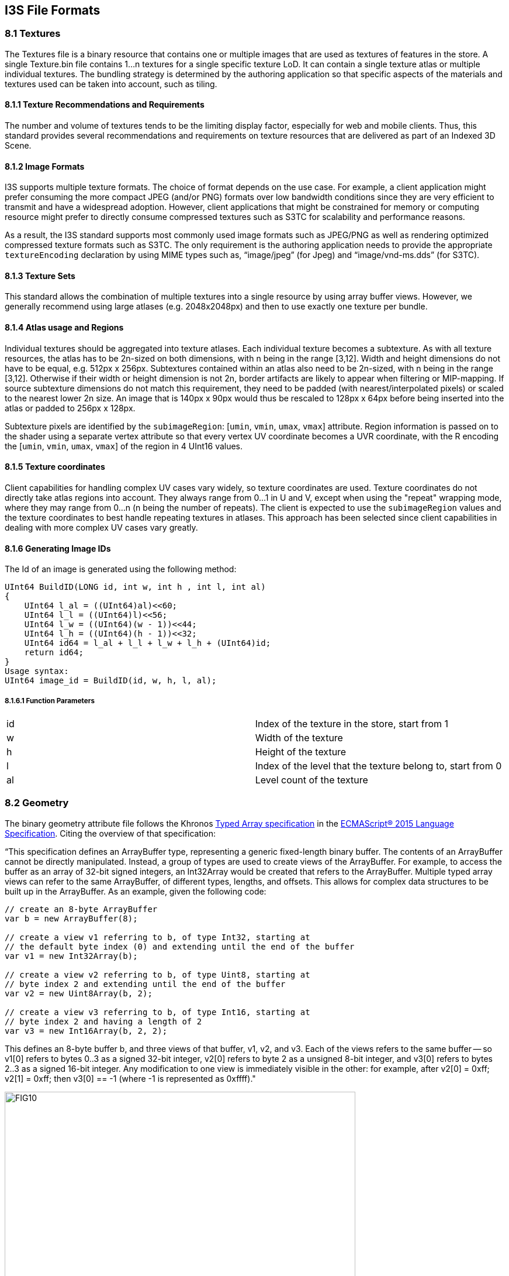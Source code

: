 == I3S File Formats

=== 8.1	Textures

The Textures file is a binary resource that contains one or multiple images that are used as textures of features in the store. 
A single Texture.bin file contains 1...n textures for a single specific texture LoD. It can contain a single texture atlas or 
multiple individual textures.  The bundling strategy is determined by the authoring application so that specific aspects of the 
materials and textures used can be taken into account, such as tiling.

==== 8.1.1	Texture Recommendations and Requirements
The number and volume of textures tends to be the limiting display factor, especially for web and mobile clients. Thus, this 
standard provides several recommendations and requirements on texture resources that are delivered as part of an Indexed 3D Scene.

==== 8.1.2	Image Formats
I3S supports multiple texture formats. The choice of format depends on the use case. For example, a client application might 
prefer consuming the more compact JPEG (and/or PNG) formats over low bandwidth conditions since they are very efficient to 
transmit and have a widespread adoption. However, client applications that might be constrained for memory or computing resource 
might prefer to directly consume compressed textures such as S3TC for scalability and performance reasons. 

As a result, the I3S standard supports most commonly used image formats such as JPEG/PNG as well as rendering optimized 
compressed texture formats such as S3TC. The only requirement is the authoring application needs to provide the appropriate 
`textureEncoding` declaration by using MIME types such as, “image/jpeg” (for Jpeg) and “image/vnd-ms.dds” (for S3TC).  

==== 8.1.3	Texture Sets
This standard allows the combination of multiple textures into a single resource by using array buffer views. However, we 
generally recommend using large atlases (e.g. 2048x2048px) and then to use exactly one texture per bundle.

==== 8.1.4	Atlas usage and Regions
Individual textures should be aggregated into texture atlases. Each individual texture becomes a subtexture. As with all texture 
resources, the atlas has to be 2n-sized on both dimensions, with n being in the range [3,12]. Width and height dimensions do not 
have to be equal, e.g. 512px x 256px. Subtextures contained within an atlas also need to be 2n-sized, with n being in the 
range [3,12]. Otherwise if their width or height dimension is not 2n, border artifacts are likely to appear when filtering or 
MIP-mapping. If source subtexture dimensions do not match this requirement, they need to be padded (with nearest/interpolated 
pixels) or scaled to the nearest lower 2n size. An image that is 140px x 90px would thus be rescaled to 128px x 64px before 
being inserted into the atlas or padded to 256px x 128px.

Subtexture pixels are identified by the `subimageRegion`: [`umin`, `vmin`, `umax`, `vmax`] attribute. Region information is 
passed on to the shader using a separate vertex attribute so that every vertex UV coordinate becomes a UVR coordinate, with 
the R encoding the [`umin`, `vmin`, `umax`, `vmax`] of the region in 4 UInt16 values. 

==== 8.1.5	Texture coordinates
Client capabilities for handling complex UV cases vary widely, so texture coordinates are used. Texture coordinates do not 
directly take atlas regions into account. They always range from 0...1 in U and V, except when using the "repeat" 
wrapping mode, where they may range from 0...n (n being the number of repeats). The client is expected to use the 
`subimageRegion` values and the texture coordinates to best handle repeating textures in atlases. This approach has been 
selected since client capabilities in dealing with more complex UV cases vary greatly.

==== 8.1.6	Generating Image IDs
The Id of an image is generated using the following method:

```
UInt64 BuildID(LONG id, int w, int h , int l, int al)
{
    UInt64 l_al = ((UInt64)al)<<60;
    UInt64 l_l = ((UInt64)l)<<56;
    UInt64 l_w = ((UInt64)(w - 1))<<44;
    UInt64 l_h = ((UInt64)(h - 1))<<32;
    UInt64 id64 = l_al + l_l + l_w + l_h + (UInt64)id;
    return id64;
}
Usage syntax: 
UInt64 image_id = BuildID(id, w, h, l, al); 
```
===== 8.1.6.1	Function Parameters

|===
|id	|Index of the texture in the store, start from 1
|w	|Width of the texture
|h	|Height of the texture
|l	|Index of the level that the texture belong to, start from 0
|al	|Level count of the texture
|===

=== 8.2	Geometry
The binary geometry attribute file follows the Khronos http://www.khronos.org/registry/typedarray/specs/latest/[Typed Array specification] in the https://www.ecma-international.org/publications/standards/Ecma-262.htm[ECMAScript® 2015 Language Specification]. Citing the overview of that specification:

“This specification defines an ArrayBuffer type, representing a generic fixed-length binary buffer. The contents of an ArrayBuffer cannot be directly manipulated. Instead, a group of types are used to create views of the ArrayBuffer. For example, to access the buffer as an array of 32-bit signed integers, an Int32Array would be created that refers to the ArrayBuffer.
Multiple typed array views can refer to the same ArrayBuffer, of different types, lengths, and offsets. This allows for complex data structures to be built up in the ArrayBuffer. As an example, given the following code:

```
// create an 8-byte ArrayBuffer
var b = new ArrayBuffer(8);

// create a view v1 referring to b, of type Int32, starting at
// the default byte index (0) and extending until the end of the buffer
var v1 = new Int32Array(b);

// create a view v2 referring to b, of type Uint8, starting at
// byte index 2 and extending until the end of the buffer
var v2 = new Uint8Array(b, 2);

// create a view v3 referring to b, of type Int16, starting at
// byte index 2 and having a length of 2
var v3 = new Int16Array(b, 2, 2);
```

This defines an 8-byte buffer b, and three views of that buffer, v1, v2, and v3. Each of the views refers to the same buffer -- so v1[0] refers to bytes 0..3 as a signed 32-bit integer, v2[0] refers to byte 2 as a unsigned 8-bit integer, and v3[0] refers to bytes 2..3 as a signed 16-bit integer. Any modification to one view is immediately visible in the other: for example, after v2[0] = 0xff; v2[1] = 0xff; then v3[0] == -1 (where -1 is represented as 0xffff)."

[#fig_geometrybuffer,reftext='{figure-caption} {counter:figure-num}']
.Geometry Buffer Layout with headers
image::figures/FIG10.png[width=600,align="center"]

Note: The expected triangle/face winding order in all geometry resources is counterclockwise (CCW).

Note: If normal vectors are present in a geometry, they need to be calculated based on uniform axis units. They are always given as if x, y and z axes all had metric units, as a unit vector. This means that if WGS84 is used as a horizontal CRS, the normal calculation cannot directly use the face's WGS84 coordinates, but needs to convert them to a local Cartesian CRS first.

=== 8.3	Attribute Data

Attribute data is stored within I3S layers as part of the Scene Service cache along with geometry, texture, and material resources in an optimized, render friendly format.

By attribute data we mean the tabular information stored as an attribute of a feature class, which is the primary input source of scene services.

Attribute data for all features in a node is stored and made available as discrete, per field resource called *_attribute_*. The number of attribute resources corresponds to the number of fields the service publisher opted to include in the scene cache. 

A key concept of this storage model is that the order in which attribute values are stored within any _attribute_ resource SHALL be the same as the order in which the feature geometries are stored within the geometry resource of that node. This allows clients who fetch these resources to render each node efficiently - using direct array access to retrieve feature attribute(s) without the need for object-id based attribute lookups.

For cases where object-id based access to attributes is needed, the _attribute_ resource representing the object-id field stores the _object-id_ values of each feature within the node and SHALL use the same storage order as the geometry resource. This facilitates object-id based access. Clients can also build an object-id to array-index dictionary for cases where large numbers of object-id based attribute or geometry look ups within a node are needed. (Note: the following ways of referring to the ObjectId of a feature are equivalent in these and previous versions of the I3S specification: ObjectId, object-id, OID, FID). 

When the same feature is included in multiple nodes at different levels of detail, the corresponding attributes for the feature are also included as _attribute_ resource/s of each node it is present in. This redundancy in attribute storage allows each node to be rendered independently of any other node.

Metadata on each _attribute_ resource is made available to clients via the `scene service layer`. When attributes are present within the scene cache, the resourcePattern array in the layers store (layers[id].store.resourcePattern) will include a value called Attributes, indicating attributes are a required resource, utilized for attribute driven symbolization and rendering. In addition to the resourcePattern, additional metadata in the fields array and attributeStorageInfo array further describe each attribute resource.

These metadata allow clients to initialize and allocate any required client side resources prior to accessing any attributes of interest.

[#fig_fields,reftext='{figure-caption} {counter:figure-num}']
.Example of the fields array resource
image::figures/FIG11.png[width=600,align="center"]

_Detail: The above is an example of the fields array (layers[id].fields[id]) resource of a scene service layer illustrating different supported types of feature attribute fields. The fields array describes an attribute field with respect to its name, type and alias._

==== 8.3.1	The content of this binary attribute resource is made up of:

Clients can use the key property (layers[id].attributeStorageInfo[].key) of the attributeStorageInfo to uniquely identify and request the *attribute* resource through a RESTful API, called attributes. Clients use the _attributeStorageInfo_ metadata to decode the retrieved attribute binary content.

The attribute resource header contains:

* A header section of 4 bytes which indicates the count of features. The count value SHALL be present in all _attribute_ resources. For an _attribute_ resource of a string data type, the header has an additional 4 bytes indicating the total byte count of the string attribute values.
* For all numerical field types, the header section SHALL be followed by the attribute values array record. The attribute values SHALL always begin at an offset that is divisible by the byte length of a single value. If the header does not end at such an offset, the necessary amount of padding SHALL be inserted between the header and the attribute values.
* For string field types, the header section SHALL be followed by a fixed length array whose values are the byte counts of each string data, inclusive of the null termination character. This array SHALL then followed by an array of actual string data. The strings SHALL be stored null terminated.

_An example JSON encoding for a 3dSceneLayer mesh pyramid can be found at code 1. This is a scene layer resource illustrating the metadata information found in the fields (layers[id].fields[id]) and attributeStorageInfo arrays (layers[id].attributeStorageInfo[id])._

A client application will be able to find the URI of any attribute resource through its href reference from the *attributeData* array of the *Node Index Document* (similar access patterns exist for resources such as 'features', 'geometries', etc …). See Figure 12 below:

[#fig_node_resource,reftext='{figure-caption} {counter:figure-num}']
.A node resource document
image::figures/FIG12.png[width=400,align="center"]

_Detail: A node resource document illustrating attribute data content access URLs (href)._

==== 8.3.2 REST API for Accessing Attribute Resources directly from a scene service layer

The _attributes_ REST API allows client apps to fetch the attribute records of a field using its _key_ property directly from a scene service layer. As a result, every scene node (with the exception of 'root' node), exposes available attribute fields as discrete _attribute_ resources. These resources are accessible thru a relative URL to any Node Index Document.

The attributes REST API syntax: URL: *http://<sceneservrice-url>/attributes/<field_key>/<id>*
* _attributes_: the RESTful resource responsible for fetching the binary attribute resource. A client application will be able to decode the content of this attribute resource based on the metadata information found in the scene layer 
* _attributeStorageInfo_ array (which adequately describes the content of the binary data).
* _field_key_: the key value used to request the desired feature attribute content.
* _Id_: the bundle id of the attribute binary resource, corresponding to the geometry bundle id. By default this value is 0 (same as the geometry bundle id). If a node has more than 1 geometry resource, then the id of the _attribute_ resource SHALL match the geometry bundle id.

==== 8.3.3	A typical usage pattern of the attributes REST API

- A client should get the attribute field from the metadata by fetching the scene server layers REST resource prior to symbolizing the node base on attribute information. The _layers_ resource contain the fields (layers[Id].Fields[id]) array, which lists all available attribute fields and types and the _attributeStorageInfo_ (layers[id].attributeStorageInfo[id]) array, which describes the content of each binary _attribute_ resource.

* The _fields_ array object contains a collection of objects that describe each attribute field regarding its field name ('name'), datatype ('type') and a user friendly name ('alias'). The fields array includes all fields that are present in the source feature layer of the scene service layer. 
* The _attributeStorageInfo_ array contains a collection of objects that describes all _attribute_ binary resources. It includes only fields the publisher/author chose to include as part of the scene cache during publishing time. The _attributeStorageInfo_ contains metadata information about the binary _attribute_ resources. The _attributeStorageInfo_ properties are defined in clause <insert reference>. 

Note that the _key_ property (with values such as f_0, f_1, etc...) is automatically computed and that there shouldn't be any relationship assumed to the field index of the source feature class (especially important when a user adds or deletes fields during the lifetime of a layer). 

[#fig_scene_resource,reftext='{figure-caption} {counter:figure-num}']
.An expanded view of a scene layer resource
image::figures/FIG13.png[width=300,align="center"]

_More detail: The above is an expanded view of a scene layer resource showing the content of an attributeStorageInfo resource. The example shows 5 objects each corresponding to the 5 objects of the fields resource (as matched by the 'key' and 'name' properties present in both arrays).The JSON representation of the example is located in 3D Scene Layer examples section._

- A client application equipped with the list of available fields and the corresponding attribute-value-array metadata can then fetch the attribute values of interest just by supplying the desired field key as part of the *attributes* REST request. Furthermore, the client will also be capable of decoding the fetched _attribute_ resource based on the metadata as retrieved in step 1. 

   Note: The geometry buffer contains the _objectIDs_ array as the last section of the geometry layout    (layers[id].store.defaultGeometrySchema.featureAttributes). A client application that has a need to access the _ObjectIDs_ array, should first check in the geometry buffer before requesting it from the *attributes* REST resource. 

   The following example below shows the attributes REST request signature:

* http://<myserver>/<my product>/rest/services/Hosted/SanFran/SceneServer/layers/0/nodes/0-0-0-0/attributes/0/f_1
* http://<myserver>/<my product>/rest/services/Hosted/SanFran/SceneServer/layers/0/nodes/0-0-0-/attributes/0/f_2 

   In the first example above we are requesting the attributes of all features for a _field_ named 'NEAR_FID', as identified by its field key (f_1) in Figure 11. This field resource contains the attribute values of all _features_ that are present in node 0-0-0-0. Similarly, the second example will fetch the attributes of all features associated with the field called ('NEAR_DIST') using its key (f_2).

==== 8.3.4	Attribute Resources: Details
A numeric attribute resource is a single, one dimensional array. A string _attribute_ resource is two, sequential, one dimensional arrays. The structure of each _attribute_ resource is declared upfront in the scene layer resource thru the _attributeStorageInfo_ object. The client application (as stated above in the typical usage pattern) is expected to read the _attributeStorageInfo_ metadata to get the header information, the ordering of the stored records (arrays) as well as their value types before consuming the binary attribute resource.

Consider a sample scene service layer and its field types (see Figure 14). This layer has 6 fields named 'OID', 'Shape', 'NEAR_FID', 'NEAR_DIST', 'Name' and 'Building_ID'. 

[#fig_scene_resource,reftext='{figure-caption} {counter:figure-num}']
.A typical attribute (table) info of a feature class
image::figures/FIG14.png[width=500,align="center"]

_More detail: A typical attribute (table) info of a feature class. The fields array that’s shown as an example in Figure 11 and the attributeStorageInfo array in Figure 13 is derived from the attribute value of the above feature class._

As it could be inferred from Figure 11 and Figure 13, a scene service layer exposes/includes *only* supported attribute field value types of a feature class. As a result, the 'Shape' field (see Figure 14), which is of _FieldTypeGeometry_ type, will not be included in the attribute cache of a scene layer.

Table 25 below lists a feature layer's field data types (including its values and description). The I3S valueTypes column indicates the value types of the fields that are supported for attribute based mapping/symbology.

[#table_attribute_types,reftext='{table-caption} {counter:table-num}']
.Attribute data types supported by a scene service layer.
[width="90%",options="header"]
|===
|Feature Data Field Type Constants	|Value	|Description	|I3S ValueTypes
|FieldTypeSmallInteger	|0	|Short Integer	|Int16
|FieldTypeInteger	|1	|Long Integer	|Int32
|FieldTypeSingle	|2	|Single Precision floating point number	|Float32
|FieldTypeDouble	|3	|Double Precision floating point number	|Float64
|FieldTypeString	|4	|Character String	|String*
|FieldTypeDate	|5	|Date	|string
|FieldTypeOID	|6	|Long Integer representing object ID	|UInt32
|FieldTypeGUID	|10	|Globally Unique Identifier	|string
|FieldTypeGlobalID	|11	|Global ID	|string
|FieldTypeXML	|12	|XML Document	|string
|===

Table 33: Attribute data types supported by a scene service layer.
NOTE: String – using UTF-8 Unicode character encoding scheme.

The following types of attribute value arrays are supported: _Int32-Array, UInt32-Array, UInt64-Array, Float64-Array, Float32-Array, String-Array_.

Using our example feature class shown in Figure 14 let's see how it maps to the different types of attribute resources.

* *OID* (type 'FieldTypeOID') is by default represented as an UInt32-Array, with a simple 1-d array of UInt32 value type.
* *NEAR-FID* (type 'FieldTypeInteger') is represented as an Int32-Array, with a simple 1-d array of Int32 value type.
* *NEAR_DIST* (type 'FieldTypeDouble')  is represented as a Double-Array, with a 1-d array of Float64 value type.
* *Name*  (type 'FieldTypeString') is represented as a String-Array. A String-Array supports storage of variable length strings and is stored as two arrays in sequence. The first fixed length array has the byte counts of each string (null terminated) in the second array. The second array stores the actual string values as UTF8 encoded strings. The value type of the first array is (UInt32) whereas the value type of the second array is String.

The _attributes_ REST API of a scene layer gives access to all scene cache operations supported feature attribute data as attribute value arrays that are stored in binary format. As a result, the scene cache of the example feature class in Figure 14 has 5 binary resources, as identified by keys f_0_, f_1_, f_2_, f_3_ and f_4 and are accessible by their respective rest resource URLs (_.../nodes/<nodeID>/attributes/0/f_0, .../nodes/<nodeID>/attributes/0/f_1, etc..).
